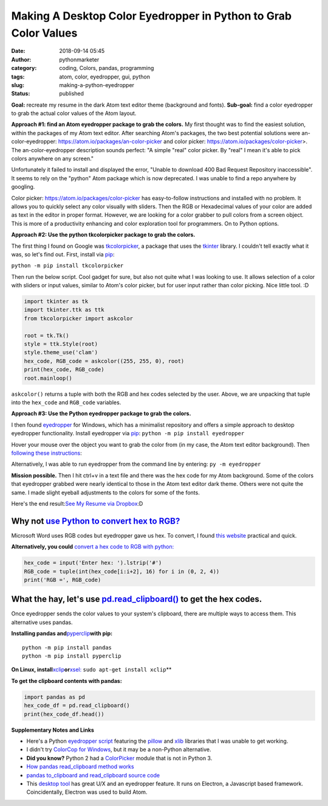Making A Desktop Color Eyedropper in Python to Grab Color Values
################################################################
:date: 2018-09-14 05:45
:author: pythonmarketer
:category: coding, Colors, pandas, programming
:tags: atom, color, eyedropper, gui, python
:slug: making-a-python-eyedropper
:status: published

**Goal:**
recreate my resume in the dark Atom text editor theme (background and fonts).
**Sub-goal:**
find a color eyedropper to grab the actual color values of the Atom layout.

**Approach #1: find an Atom eyedropper package to grab the colors.**
My first thought was to find the easiest solution, within the packages of my Atom text editor. After searching Atom's packages, the two best potential solutions were an-color-eyedropper: https://atom.io/packages/an-color-picker and color picker: https://atom.io/packages/color-picker>. The an-color-eyedropper description sounds perfect: "A simple "real" color picker. By "real" I mean it's able to pick colors anywhere on any screen." 

Unfortunately it failed to install and displayed the error, "Unable to download 400 Bad Request Repository inaccessible". It seems to rely on the "python" Atom package which is now deprecated. I was unable to find a repo anywhere by googling.

Color picker: https://atom.io/packages/color-picker has easy-to-follow instructions and installed with no problem. It allows you to quickly select any color visually with sliders. Then the RGB or Hexadecimal values of your color are added as text in the editor in proper format. However, we are looking for a color grabber to pull colors from a screen object. This is more of a productivity enhancing and color exploration tool for programmers. On to Python options.

**Approach #2: Use the python tkcolorpicker package to grab the colors.**

| The first thing I found on Google was `tkcolorpicker <https://pypi.org/project/tkcolorpicker/>`__, a package that uses the `tkinter <https://pythonmarketer.wordpress.com/2016/02/29/tkinter-and-python-libraries/>`__ library. I couldn't tell exactly what it was, so let's find out. First, install via `pip <https://pythonmarketer.wordpress.com/2018/01/20/how-to-python-pip-install-new-libraries/>`__:

``python -m pip install tkcolorpicker``

| Then run the below script. Cool gadget for sure, but also not quite what I was looking to use. It allows selection of a color with sliders or input values, similar to Atom's color picker, but for user input rather than color picking. Nice little tool. :D
| |color_picker_gui|

.. code-block:: python

   import tkinter as tk
   import tkinter.ttk as ttk
   from tkcolorpicker import askcolor

   root = tk.Tk()
   style = ttk.Style(root)
   style.theme_use('clam')
   hex_code, RGB_code = askcolor((255, 255, 0), root) 
   print(hex_code, RGB_code)
   root.mainloop()

``askcolor()`` returns a tuple with both the RGB and hex codes selected by the user. Above, we are unpacking that tuple into the ``hex_code`` and ``RGB_code`` variables.

**Approach #3: Use the Python eyedropper package to grab the colors.**

I then found `eyedropper <https://github.com/umluizlima/eyedropper>`__ for Windows, which has a minimalist repository and offers a simple approach to desktop eyedropper functionality. Install eyedropper via `pip <https://pythonmarketer.wordpress.com/2018/01/20/how-to-python-pip-install-new-libraries/>`__: ``python -m pip install eyedropper``

.. image:: https://pythonmarketer.files.wordpress.com/2018/09/pyeyedropper_start.png
   :alt: pyeyedropper_start
   :class: size-full wp-image-1458 alignright
   :width: 239px
   :height: 140px

Hover your mouse over the object you want to grab the color from (in my case, the Atom text editor background). Then `following these instructions <https://github.com/umluizlima/eyedropper>`__:

Alternatively, I was able to run eyedropper from the command line by entering: ``py -m eyedropper``

.. image:: https://pythonmarketer.files.wordpress.com/2018/09/pasted_hex2.png
   :alt: pasted_hex2
   :class: alignnone size-full wp-image-1461
   :width: 766px
   :height: 74px

.. image:: https://pythonmarketer.files.wordpress.com/2018/09/ccvoyfiugaa4djd.jpg
   :alt: CCvOYFiUgAA4DJd
   :class: alignright
   :width: 151px
   :height: 116px

**Mission possible.** Then I hit ctrl+v in a text file and there was the hex code for my Atom background. Some of the colors that eyedropper grabbed were nearly identical to those in the Atom text editor dark theme. Others were not quite the same. I made slight eyeball adjustments to the colors for some of the fonts.

Here's the end result:\ `See My Resume via Dropbox <https://www.dropbox.com/s/g5uiaqaa5nb3fgn/Developer_Resume_Invert_v2.docx?dl=0>`__\ :D

Why not `use Python to convert hex to RGB? <https://stackoverflow.com/questions/29643352/converting-hex-to-rgb-value-in-python>`__
----------------------------------------------------------------------------------------------------------------------------------

Microsoft Word uses RGB codes but eyedropper gave us hex. To convert, I found `this website <https://www.webpagefx.com/web-design/hex-to-rgb/>`__ practical and quick.

**Alternatively, you could** `convert a hex code to RGB with python: <https://stackoverflow.com/questions/29643352/converting-hex-to-rgb-value-in-python>`__

.. code-block:: python

   hex_code = input('Enter hex: ').lstrip('#')
   RGB_code = tuple(int(hex_code[i:i+2], 16) for i in (0, 2, 4))
   print('RGB =', RGB_code)

.. image:: http://pythonmarketer.files.wordpress.com/2018/09/e084c-rgb_to_hex-e1581286493172.jpg
   :alt: rgb_to_hex
   :class: alignnone size-full wp-image-2308
   :width: 805px
   :height: 83px

What the hay, let's use `pd.read_clipboard() <https://pandas.pydata.org/pandas-docs/stable/reference/api/pandas.read_clipboard.html>`__ to get the hex codes.
-------------------------------------------------------------------------------------------------------------------------------------------------------------

Once eyedropper sends the color values to your system's clipboard, there are multiple ways to access them. This alternative uses pandas.

**Installing pandas and**\ `pyperclip <https://github.com/asweigart/pyperclip>`__\ **with pip:**

::

   python -m pip install pandas
   python -m pip install pyperclip

**On Linux, install**\ `xclip <https://github.com/astrand/xclip>`__\ **or**\ `xsel: <https://askubuntu.com/questions/705620/xclip-vs-xsel>`__\  ``sudo apt-get install xclip``\ **

**To get the clipboard contents with pandas:**

.. code-block:: python

   import pandas as pd
   hex_code_df = pd.read_clipboard() 
   print(hex_code_df.head())

**Supplementary Notes and Links**

-  Here's a Python `eyedropper script <https://github.com/gigawhitlocks/eyedropper/blob/master/x-color-get.py>`__ featuring the `pillow <https://pillow.readthedocs.io/en/5.2.x/index.html>`__ and `xlib <https://github.com/python-xlib/python-xlib>`__ libraries that I was unable to get working.
-  I didn't try `ColorCop for Windows <http://colorcop.net/>`__, but it may be a non-Python alternative.
-  **Did you know?** Python 2 had a `ColorPicker <https://docs.python.org/2/library/colorpicker.html>`__ module that is not in Python 3.
-  `How pandas read_clipboard method works <https://dev.to/espoir/how-pandas-readclipboard-method-works-ake>`__
-  `pandas to_clipboard and read_clipboard source code <https://github.com/pandas-dev/pandas/blob/v1.0.1/pandas/io/clipboards.py#L10-L76>`__
-  This `desktop tool <https://github.com/Toinane/colorpicker>`__ has great U/X and an eyedropper feature. It runs on Electron, a Javascript based framework. Coincidentally, Electron was used to build Atom.

 

.. |color_picker_gui| image:: https://pythonmarketer.files.wordpress.com/2018/09/color_picker_gui.png
   :class: wp-image-1462 alignright
   :width: 301px
   :height: 315px
